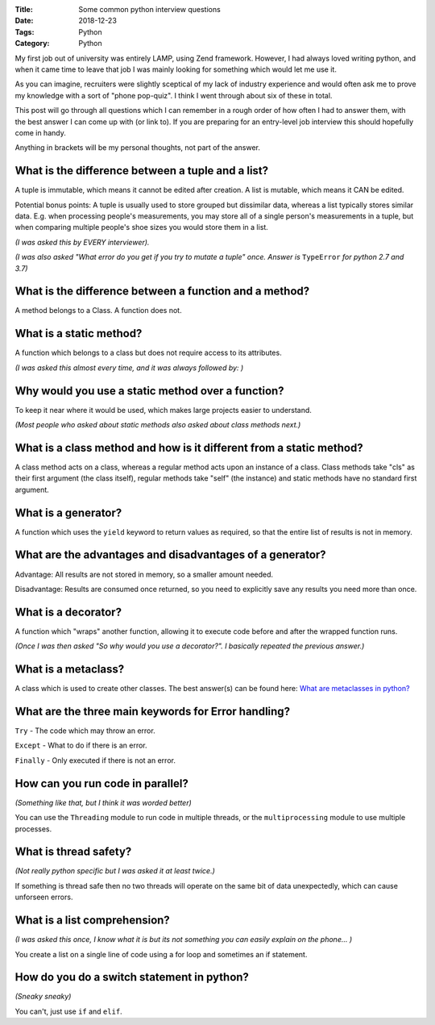 :Title: Some common python interview questions
:Date: 2018-12-23
:Tags: Python
:Category: Python

My first job out of university was entirely LAMP, using Zend framework. However, I had always loved writing python, and when it came time to leave that job I was mainly looking for something which would let me use it.

As you can imagine, recruiters were slightly sceptical of my lack of industry experience and would often ask me to prove my knowledge with a sort of "phone pop-quiz". I think I went through about six of these in total. 

This post will go through all questions which I can remember in a rough order of how often I had to answer them, with the best answer I can come up with (or link to).
If you are preparing for an entry-level job interview this should hopefully come in handy.

Anything in brackets will be my personal thoughts, not part of the answer.


What is the difference between a tuple and a list?
--------------------------------------------------

A tuple is immutable, which means it cannot be edited after creation. A list is mutable, which means it CAN be edited.

Potential bonus points: A tuple is usually used to store grouped but dissimilar data, whereas a list typically stores similar data. E.g. when processing people's measurements, you may store all of a single person's measurements in a tuple, but when comparing multiple people's shoe sizes you would store them in a list.

*(I was asked this by EVERY interviewer).*

*(I was also asked "What error do you get if you try to mutate a tuple" once. Answer is* ``TypeError`` *for python 2.7 and 3.7)*


What is the difference between a function and a method?
-------------------------------------------------------

A method belongs to a Class. A function does not.


What is a static method?
------------------------

A function which belongs to a class but does not require access to its attributes.

*(I was asked this almost every time, and it was always followed by: )*


Why would you use a static method over a function?
--------------------------------------------------

To keep it near where it would be used, which makes large projects easier to understand.

*(Most people who asked about static methods also asked about class methods next.)*


What is a class method and how is it different from a static method?
--------------------------------------------------------------------

A class method acts on a class, whereas a regular method acts upon an instance of a class. Class methods take "cls" as their first argument (the class itself), regular methods take "self" (the instance) and static methods have no standard first argument.


What is a generator?
--------------------

A function which uses the ``yield`` keyword to return values as required, so that the entire list of results is not in memory.


What are the advantages and disadvantages of a generator?
---------------------------------------------------------

Advantage: All results are not stored in memory, so a smaller amount needed.

Disadvantage: Results are consumed once returned, so you need to explicitly save any results you need more than once. 


What is a decorator?
--------------------

A function which "wraps" another function, allowing it to execute code before and after the wrapped function runs.


*(Once I was then asked "So why would you use a decorator?". I basically repeated the previous answer.)*


What is a metaclass?
--------------------

A class which is used to create other classes. The best answer(s) can be found here: `What are metaclasses in python? <https://stackoverflow.com/questions/100003/what-are-metaclasses-in-python>`_


What are the three main keywords for Error handling?
----------------------------------------------------

``Try`` - The code which may throw an error.

``Except`` - What to do if there is an error.

``Finally`` - Only executed if there is not an error.


How can you run code in parallel?
---------------------------------

*(Something like that, but I think it was worded better)*


You can use the ``Threading`` module to run code in multiple threads, or the ``multiprocessing`` module to use multiple processes.


What is thread safety?
----------------------

*(Not really python specific but I was asked it at least twice.)*

If something is thread safe then no two threads will operate on the same bit of data unexpectedly, which can cause unforseen errors.


What is a list comprehension?
-----------------------------

*(I was asked this once, I know what it is but its not something you can easily explain on the phone... )*

You create a list on a single line of code using a for loop and sometimes an if statement.


How do you do a switch statement in python?
-------------------------------------------

*(Sneaky sneaky)*

You can't, just use ``if`` and ``elif``.




